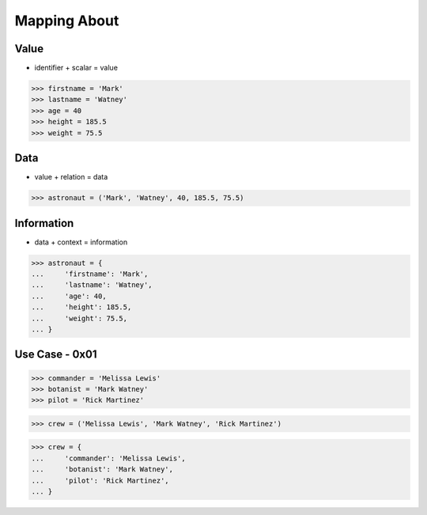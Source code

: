 Mapping About
=============


Value
-----
* identifier + scalar = value

>>> firstname = 'Mark'
>>> lastname = 'Watney'
>>> age = 40
>>> height = 185.5
>>> weight = 75.5


Data
----
* value + relation = data

>>> astronaut = ('Mark', 'Watney', 40, 185.5, 75.5)


Information
-----------
* data + context = information

>>> astronaut = {
...     'firstname': 'Mark',
...     'lastname': 'Watney',
...     'age': 40,
...     'height': 185.5,
...     'weight': 75.5,
... }


Use Case - 0x01
---------------
>>> commander = 'Melissa Lewis'
>>> botanist = 'Mark Watney'
>>> pilot = 'Rick Martinez'

>>> crew = ('Melissa Lewis', 'Mark Watney', 'Rick Martinez')

>>> crew = {
...     'commander': 'Melissa Lewis',
...     'botanist': 'Mark Watney',
...     'pilot': 'Rick Martinez',
... }
